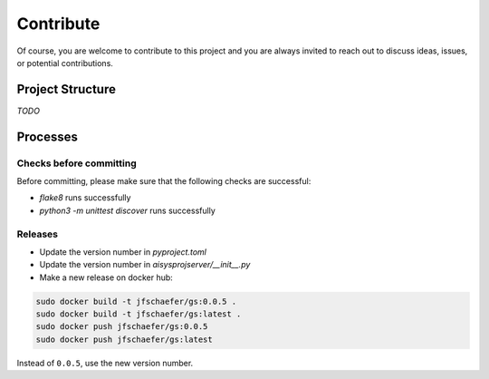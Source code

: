 Contribute
==========


Of course, you are welcome to contribute to this project and you are always invited to reach out to discuss ideas, issues, or potential contributions.


Project Structure
-----------------

*TODO*


Processes
---------

Checks before committing
~~~~~~~~~~~~~~~~~~~~~~~~

Before committing, please make sure that the following checks are successful:

- `flake8` runs successfully
- `python3 -m unittest discover` runs successfully


Releases
~~~~~~~~

- Update the version number in `pyproject.toml`
- Update the version number in `aisysprojserver/__init__.py`
- Make a new release on docker hub:

.. code:: bash

    sudo docker build -t jfschaefer/gs:0.0.5 .
    sudo docker build -t jfschaefer/gs:latest .
    sudo docker push jfschaefer/gs:0.0.5
    sudo docker push jfschaefer/gs:latest

Instead of ``0.0.5``, use the new version number.
